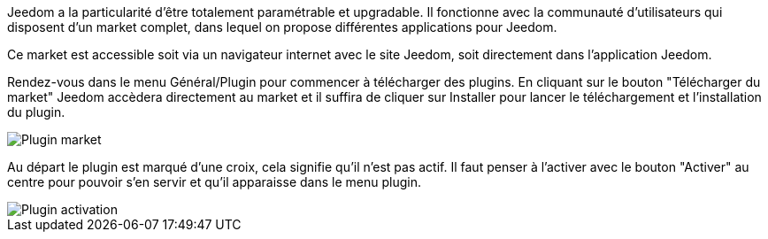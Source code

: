 Jeedom a la particularité d'être totalement paramétrable et upgradable. Il fonctionne avec la communauté d'utilisateurs qui disposent d'un market complet, dans lequel on propose différentes applications pour Jeedom.

Ce market est accessible soit via un navigateur internet avec le site Jeedom, soit directement dans l'application Jeedom.

Rendez-vous dans le menu Général/Plugin pour commencer à télécharger des plugins. En cliquant sur le bouton "Télécharger du market" Jeedom accèdera directement au market et il suffira de cliquer sur Installer pour lancer le téléchargement et l'installation du plugin.

image::../images/premier-plugin_market.png[Plugin market]
 
Au départ le plugin est marqué d'une croix, cela signifie qu'il n'est pas actif. Il faut penser à l'activer avec le bouton "Activer" au centre pour pouvoir s'en servir et qu'il apparaisse dans le menu plugin.

image::../images/premier-plugin_activate.png[Plugin activation]